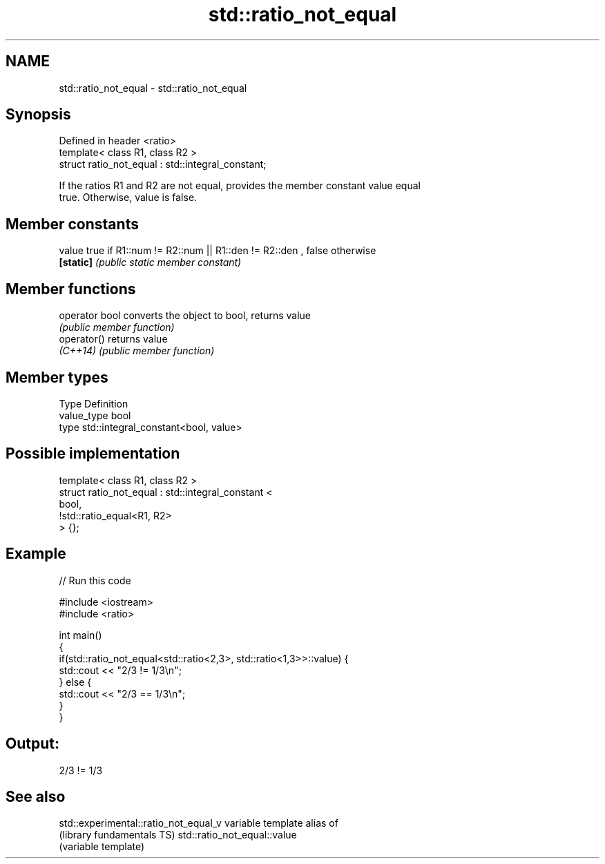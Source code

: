 .TH std::ratio_not_equal 3 "Nov 25 2015" "2.0 | http://cppreference.com" "C++ Standard Libary"
.SH NAME
std::ratio_not_equal \- std::ratio_not_equal

.SH Synopsis
   Defined in header <ratio>
   template< class R1, class R2 >
   struct ratio_not_equal : std::integral_constant;

   If the ratios R1 and R2 are not equal, provides the member constant value equal
   true. Otherwise, value is false.

   

.SH Member constants

   value    true if R1::num != R2::num || R1::den != R2::den , false otherwise
   \fB[static]\fP \fI(public static member constant)\fP

.SH Member functions

   operator bool converts the object to bool, returns value
                 \fI(public member function)\fP
   operator()    returns value
   \fI(C++14)\fP       \fI(public member function)\fP

.SH Member types

   Type       Definition
   value_type bool
   type       std::integral_constant<bool, value>

.SH Possible implementation

   template< class R1, class R2 >
   struct ratio_not_equal : std::integral_constant <
                                 bool,
                                 !std::ratio_equal<R1, R2>
                            > {};

.SH Example

   
// Run this code

 #include <iostream>
 #include <ratio>
  
 int main()
 {
     if(std::ratio_not_equal<std::ratio<2,3>, std::ratio<1,3>>::value) {
         std::cout << "2/3 != 1/3\\n";
     } else {
         std::cout << "2/3 == 1/3\\n";
     }
 }

.SH Output:

 2/3 != 1/3

.SH See also

   std::experimental::ratio_not_equal_v variable template alias of
   (library fundamentals TS)            std::ratio_not_equal::value
                                        (variable template) 
